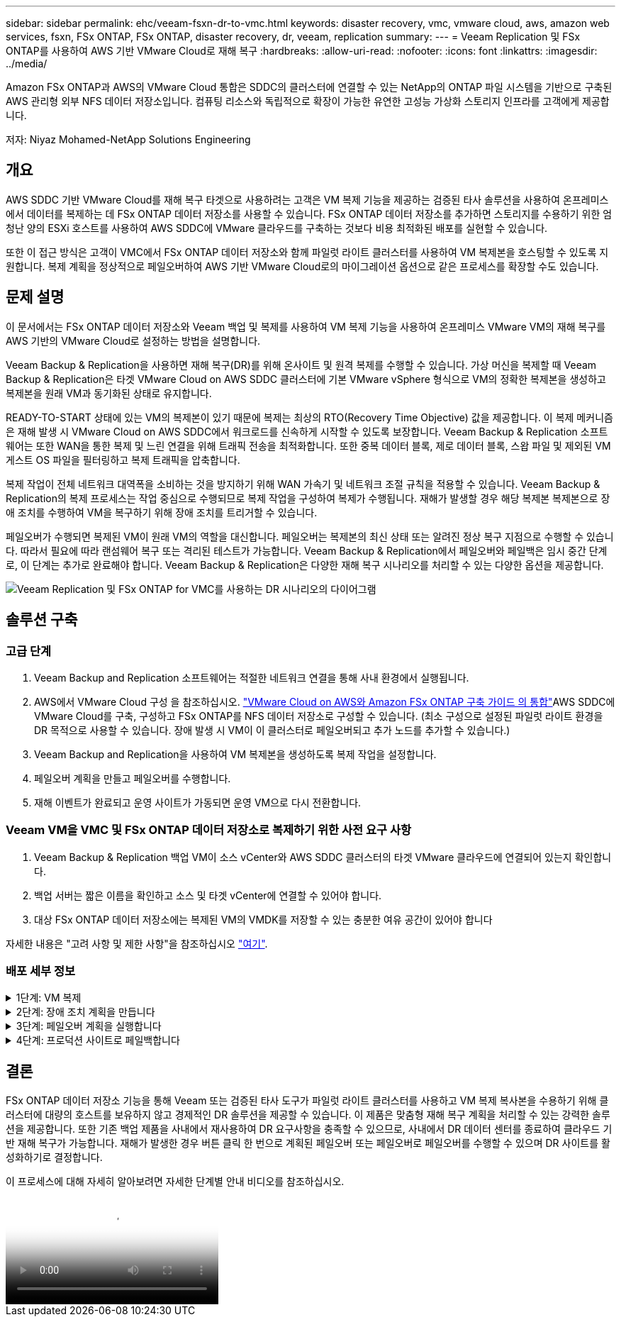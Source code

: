 ---
sidebar: sidebar 
permalink: ehc/veeam-fsxn-dr-to-vmc.html 
keywords: disaster recovery, vmc, vmware cloud, aws, amazon web services, fsxn, FSx ONTAP, FSx ONTAP, disaster recovery, dr, veeam, replication 
summary:  
---
= Veeam Replication 및 FSx ONTAP를 사용하여 AWS 기반 VMware Cloud로 재해 복구
:hardbreaks:
:allow-uri-read: 
:nofooter: 
:icons: font
:linkattrs: 
:imagesdir: ../media/


[role="lead"]
Amazon FSx ONTAP과 AWS의 VMware Cloud 통합은 SDDC의 클러스터에 연결할 수 있는 NetApp의 ONTAP 파일 시스템을 기반으로 구축된 AWS 관리형 외부 NFS 데이터 저장소입니다. 컴퓨팅 리소스와 독립적으로 확장이 가능한 유연한 고성능 가상화 스토리지 인프라를 고객에게 제공합니다.

저자: Niyaz Mohamed-NetApp Solutions Engineering



== 개요

AWS SDDC 기반 VMware Cloud를 재해 복구 타겟으로 사용하려는 고객은 VM 복제 기능을 제공하는 검증된 타사 솔루션을 사용하여 온프레미스에서 데이터를 복제하는 데 FSx ONTAP 데이터 저장소를 사용할 수 있습니다. FSx ONTAP 데이터 저장소를 추가하면 스토리지를 수용하기 위한 엄청난 양의 ESXi 호스트를 사용하여 AWS SDDC에 VMware 클라우드를 구축하는 것보다 비용 최적화된 배포를 실현할 수 있습니다.

또한 이 접근 방식은 고객이 VMC에서 FSx ONTAP 데이터 저장소와 함께 파일럿 라이트 클러스터를 사용하여 VM 복제본을 호스팅할 수 있도록 지원합니다. 복제 계획을 정상적으로 페일오버하여 AWS 기반 VMware Cloud로의 마이그레이션 옵션으로 같은 프로세스를 확장할 수도 있습니다.



== 문제 설명

이 문서에서는 FSx ONTAP 데이터 저장소와 Veeam 백업 및 복제를 사용하여 VM 복제 기능을 사용하여 온프레미스 VMware VM의 재해 복구를 AWS 기반의 VMware Cloud로 설정하는 방법을 설명합니다.

Veeam Backup & Replication을 사용하면 재해 복구(DR)를 위해 온사이트 및 원격 복제를 수행할 수 있습니다. 가상 머신을 복제할 때 Veeam Backup & Replication은 타겟 VMware Cloud on AWS SDDC 클러스터에 기본 VMware vSphere 형식으로 VM의 정확한 복제본을 생성하고 복제본을 원래 VM과 동기화된 상태로 유지합니다.

READY-TO-START 상태에 있는 VM의 복제본이 있기 때문에 복제는 최상의 RTO(Recovery Time Objective) 값을 제공합니다.  이 복제 메커니즘은 재해 발생 시 VMware Cloud on AWS SDDC에서 워크로드를 신속하게 시작할 수 있도록 보장합니다. Veeam Backup & Replication 소프트웨어는 또한 WAN을 통한 복제 및 느린 연결을 위해 트래픽 전송을 최적화합니다. 또한 중복 데이터 블록, 제로 데이터 블록, 스왑 파일 및 제외된 VM 게스트 OS 파일을 필터링하고 복제 트래픽을 압축합니다.

복제 작업이 전체 네트워크 대역폭을 소비하는 것을 방지하기 위해 WAN 가속기 및 네트워크 조절 규칙을 적용할 수 있습니다. Veeam Backup & Replication의 복제 프로세스는 작업 중심으로 수행되므로 복제 작업을 구성하여 복제가 수행됩니다. 재해가 발생할 경우 해당 복제본 복제본으로 장애 조치를 수행하여 VM을 복구하기 위해 장애 조치를 트리거할 수 있습니다.

페일오버가 수행되면 복제된 VM이 원래 VM의 역할을 대신합니다. 페일오버는 복제본의 최신 상태 또는 알려진 정상 복구 지점으로 수행할 수 있습니다. 따라서 필요에 따라 랜섬웨어 복구 또는 격리된 테스트가 가능합니다. Veeam Backup & Replication에서 페일오버와 페일백은 임시 중간 단계로, 이 단계는 추가로 완료해야 합니다. Veeam Backup & Replication은 다양한 재해 복구 시나리오를 처리할 수 있는 다양한 옵션을 제공합니다.

image:dr-veeam-fsx-image1.png["Veeam Replication 및 FSx ONTAP for VMC를 사용하는 DR 시나리오의 다이어그램"]



== 솔루션 구축



=== 고급 단계

. Veeam Backup and Replication 소프트웨어는 적절한 네트워크 연결을 통해 사내 환경에서 실행됩니다.
. AWS에서 VMware Cloud 구성 을 참조하십시오. link:https://vmc.techzone.vmware.com/fsx-guide["VMware Cloud on AWS와 Amazon FSx ONTAP 구축 가이드 의 통합"]AWS SDDC에 VMware Cloud를 구축, 구성하고 FSx ONTAP를 NFS 데이터 저장소로 구성할 수 있습니다. (최소 구성으로 설정된 파일럿 라이트 환경을 DR 목적으로 사용할 수 있습니다. 장애 발생 시 VM이 이 클러스터로 페일오버되고 추가 노드를 추가할 수 있습니다.)
. Veeam Backup and Replication을 사용하여 VM 복제본을 생성하도록 복제 작업을 설정합니다.
. 페일오버 계획을 만들고 페일오버를 수행합니다.
. 재해 이벤트가 완료되고 운영 사이트가 가동되면 운영 VM으로 다시 전환합니다.




=== Veeam VM을 VMC 및 FSx ONTAP 데이터 저장소로 복제하기 위한 사전 요구 사항

. Veeam Backup & Replication 백업 VM이 소스 vCenter와 AWS SDDC 클러스터의 타겟 VMware 클라우드에 연결되어 있는지 확인합니다.
. 백업 서버는 짧은 이름을 확인하고 소스 및 타겟 vCenter에 연결할 수 있어야 합니다.
. 대상 FSx ONTAP 데이터 저장소에는 복제된 VM의 VMDK를 저장할 수 있는 충분한 여유 공간이 있어야 합니다


자세한 내용은 "고려 사항 및 제한 사항"을 참조하십시오 link:https://helpcenter.veeam.com/docs/backup/vsphere/replica_limitations.html?ver=120["여기"].



=== 배포 세부 정보

.1단계: VM 복제
[%collapsible]
====
Veeam Backup & Replication은 VMware vSphere 스냅샷 기능을 활용하며, 복제하는 동안 Veeam Backup & Replication은 VMware vSphere에 VM 스냅샷을 생성하도록 요청합니다. VM 스냅샷은 가상 디스크, 시스템 상태, 구성 등을 포함하는 VM의 시점 복제본입니다. Veeam Backup & Replication은 이 스냅샷을 복제용 데이터 소스로 사용합니다.

VM을 복제하려면 다음 단계를 수행하십시오.

. Veeam Backup & Replication Console을 엽니다.
. 홈 보기에서 복제 작업 > 가상 머신 > VMware vSphere 를 선택합니다.
. 작업 이름을 지정하고 해당 고급 제어 확인란을 선택합니다. 다음 을 클릭합니다.
+
** 온-프레미스와 AWS 간의 접속 대역폭이 제한된 경우 복제 시드 확인란을 선택합니다.
** VMware Cloud on AWS SDDC의 세그먼트가 사내 사이트 네트워크의 세그먼트와 일치하지 않으면 Network remapping (다른 네트워크를 가진 AWS VMC 사이트의 경우) 확인란을 선택합니다.
** 온프레미스 운영 사이트의 IP 주소 지정 체계가 AWS VMC 사이트의 체계와 다른 경우 복제 Re-IP(IP 주소 지정 체계가 다른 DR 사이트의 경우) 확인란을 선택합니다.
+
image:dr-veeam-fsx-image2.png["입력/출력 대화 상자 또는 작성된 내용을 표시하는 그림"]



. AWS SDDC 기반 VMware Cloud에 연결된 FSx ONTAP 데이터 저장소에 복제해야 하는 VM을 * 가상 머신 * 단계에서 선택합니다. vSAN에 가상 머신을 배치하여 사용 가능한 vSAN 데이터스토어 용량을 채울 수 있습니다. 파일럿 라이트 클러스터에서는 3노드 클러스터의 가용 용량이 제한됩니다. 나머지 데이터를 FSx ONTAP 데이터 저장소에 복제할 수 있습니다. Add * 를 클릭한 다음 * Add Object * 창에서 필요한 VM 또는 VM 컨테이너를 선택하고 * Add * 를 클릭합니다. 다음 * 을 클릭합니다.
+
image:dr-veeam-fsx-image3.png["입력/출력 대화 상자 또는 작성된 내용을 표시하는 그림"]

. 그런 다음 대상을 AWS SDDC 클러스터/호스트의 VMware Cloud 및 적절한 리소스 풀, VM 폴더 및 VM 복제본용 FSx ONTAP 데이터 저장소로 선택합니다. 그런 다음 * 다음 * 을 클릭합니다.
+
image:dr-veeam-fsx-image4.png["입력/출력 대화 상자 또는 작성된 내용을 표시하는 그림"]

. 다음 단계에서는 필요에 따라 소스 및 대상 가상 네트워크 간의 매핑을 생성합니다.
+
image:dr-veeam-fsx-image5.png["입력/출력 대화 상자 또는 작성된 내용을 표시하는 그림"]

. 작업 설정 * 단계에서 VM 복제본, 보존 정책 등에 대한 메타데이터를 저장할 백업 리포지토리를 지정합니다.
. 데이터 전송 * 단계에서 * 원본 * 및 * 대상 * 프록시 서버를 업데이트하고 * 자동 * 선택(기본값)을 그대로 두고 * 직접 * 옵션을 선택한 후 * 다음 * 을 클릭합니다.
. Guest Processing * 단계에서 필요에 따라 * Enable application-aware processing * 옵션을 선택합니다. 다음 * 을 클릭합니다.
+
image:dr-veeam-fsx-image6.png["입력/출력 대화 상자 또는 작성된 내용을 표시하는 그림"]

. 정기적으로 실행할 복제 작업을 실행할 복제 스케줄을 선택합니다.
. 마법사의 * Summary * 단계에서 복제 작업의 세부 정보를 검토합니다. 마법사를 닫은 후 바로 작업을 시작하려면 * 마침을 클릭하면 작업 실행 * 확인란을 선택하고, 그렇지 않으면 확인란을 선택하지 않은 상태로 둡니다. 그런 다음 * 마침 * 을 클릭하여 마법사를 닫습니다.
+
image:dr-veeam-fsx-image7.png["입력/출력 대화 상자 또는 작성된 내용을 표시하는 그림"]



복제 작업이 시작되면 접미사가 지정된 VM이 대상 VMC SDDC 클러스터/호스트에 채워집니다.

image:dr-veeam-fsx-image8.png["입력/출력 대화 상자 또는 작성된 내용을 표시하는 그림"]

Veeam 복제에 대한 자세한 내용은 을 참조하십시오 link:https://helpcenter.veeam.com/docs/backup/vsphere/replication_process.html?ver=120["복제 작동 방법"].

====
.2단계: 장애 조치 계획을 만듭니다
[%collapsible]
====
초기 복제 또는 시드가 완료되면 페일오버 계획을 생성합니다. 페일오버 계획은 종속 VM에 대해 하나씩 또는 그룹으로 자동 페일오버를 수행하는 데 도움이 됩니다. 페일오버 계획은 부팅 지연을 포함하여 VM이 처리되는 순서에 대한 청사진입니다. 또한 페일오버 계획은 중요한 종속 VM이 이미 실행 중인지 확인하는 데 도움이 됩니다.

계획을 생성하려면 Replicas라는 새 하위 섹션으로 이동하고 Failover Plan을 선택합니다. 적절한 VM을 선택합니다. Veeam Backup & Replication은 이 시점에 가장 가까운 복원 지점을 찾아 VM 복제를 시작하는 데 사용합니다.


NOTE: 초기 복제가 완료되고 VM 복제본이 준비 상태가 된 후에만 페일오버 계획을 추가할 수 있습니다.


NOTE: 페일오버 계획을 실행할 때 동시에 시작할 수 있는 최대 VM 수는 10개입니다.


NOTE: 페일오버 프로세스 중에는 소스 VM의 전원이 꺼지지 않습니다.

장애 조치 계획 * 을 만들려면 다음을 수행합니다.

. 홈 보기에서 * 페일오버 계획 > VMware vSphere * 를 선택합니다.
. 그런 다음 계획에 이름과 설명을 입력합니다. 필요에 따라 사전 및 사후 페일오버 스크립트를 추가할 수 있습니다. 예를 들어 복제된 VM을 시작하기 전에 VM을 종료하는 스크립트를 실행합니다.
+
image:dr-veeam-fsx-image9.png["입력/출력 대화 상자 또는 작성된 내용을 표시하는 그림"]

. VM을 계획에 추가하고 애플리케이션 종속성을 충족하도록 VM 부팅 순서 및 부팅 지연을 수정합니다.
+
image:dr-veeam-fsx-image10.png["입력/출력 대화 상자 또는 작성된 내용을 표시하는 그림"]



복제 작업 생성에 대한 자세한 내용은 을 참조하십시오 link:https://helpcenter.veeam.com/docs/backup/vsphere/replica_job.html?ver=120["복제 작업을 생성하는 중입니다"].

====
.3단계: 페일오버 계획을 실행합니다
[%collapsible]
====
페일오버 중에 프로덕션 사이트의 소스 VM이 재해 복구 사이트의 해당 복제본으로 전환됩니다. 페일오버 프로세스의 일부로 Veeam Backup & Replication은 VM 복제본을 필요한 복구 지점으로 복구하고 소스 VM의 모든 입출력 작업을 해당 복제본으로 이동합니다. 복제본은 재해 발생 시에만 사용할 수 있으며 DR 드릴을 시뮬레이션하는 데도 사용할 수 있습니다. 페일오버 시뮬레이션 중에는 소스 VM이 계속 실행 중입니다. 필요한 모든 테스트가 수행되면 페일오버를 취소하고 정상 작업으로 돌아갈 수 있습니다.


NOTE: DR 훈련 중에 IP 충돌을 피하기 위해 네트워크 분할이 제대로 수행되었는지 확인하십시오.

장애 조치 계획을 시작하려면 * 장애 조치 계획 * 탭을 클릭하고 장애 조치 계획을 마우스 오른쪽 버튼으로 클릭합니다. 시작 * 을 선택합니다. 이렇게 하면 VM 복제본의 최신 복구 지점을 사용하여 장애 조치가 수행됩니다. VM 복제본의 특정 복원 지점으로 페일오버하려면 * 시작 * 을 선택합니다.

image:dr-veeam-fsx-image11.png["입력/출력 대화 상자 또는 작성된 내용을 표시하는 그림"]

image:dr-veeam-fsx-image12.png["입력/출력 대화 상자 또는 작성된 내용을 표시하는 그림"]

VM 복제본의 상태가 Ready에서 Failover로 변경되고 VM은 대상 VMware Cloud on AWS SDDC 클러스터/호스트에서 시작됩니다.

image:dr-veeam-fsx-image13.png["입력/출력 대화 상자 또는 작성된 내용을 표시하는 그림"]

페일오버가 완료되면 VM의 상태가 "페일오버"로 변경됩니다.

image:dr-veeam-fsx-image14.png["입력/출력 대화 상자 또는 작성된 내용을 표시하는 그림"]


NOTE: Veeam Backup & Replication은 소스 VM의 복제본이 준비 상태로 돌아갈 때까지 소스 VM에 대한 모든 복제 작업을 중지합니다.

페일오버 계획에 대한 자세한 내용은 을 참조하십시오 link:https://helpcenter.veeam.com/docs/backup/vsphere/failover_plan.html?ver=120["페일오버 계획"].

====
.4단계: 프로덕션 사이트로 페일백합니다
[%collapsible]
====
장애 조치 계획이 실행 중인 경우 중간 단계로 간주되며 요구 사항에 따라 확정되어야 합니다. 다음과 같은 옵션이 있습니다.

* * Failback to Production * - 원래 VM으로 다시 전환하고 VM 복제본이 실행되는 동안 발생한 모든 변경 사항을 원래 VM으로 전송합니다.



NOTE: 페일백을 수행하면 변경 내용이 전송되지만 게시되지는 않습니다. 원래 VM이 예상대로 작동하지 않는 경우 * 페일백 커밋 * (원래 VM이 예상대로 작동하는 것으로 확인된 경우) 또는 * 페일백 실행 취소 * 를 선택하여 VM 복제본으로 돌아갑니다.

* * 장애 조치 실행 취소 * - 원래 VM으로 다시 전환하고 실행 중에 VM 복제본의 모든 변경 사항을 취소합니다.
* * 영구 장애 조치 * - 원래 VM에서 VM 복제본으로 영구적으로 전환하고 이 복제본을 원래 VM으로 사용합니다.


이 데모에서는 Failback to Production을 선택했습니다. 마법사의 대상 단계에서 원래 VM으로 페일백이 선택되었고 "복원 후 VM 전원 켜기" 확인란이 활성화되었습니다.

image:dr-veeam-fsx-image15.png["입력/출력 대화 상자 또는 작성된 내용을 표시하는 그림"]

image:dr-veeam-fsx-image16.png["입력/출력 대화 상자 또는 작성된 내용을 표시하는 그림"]

페일백 커밋은 페일백 작업을 완료하는 방법 중 하나입니다. 페일백이 커밋되면 장애가 발생한 VM(운영 VM)에 전송된 변경 사항이 예상대로 작동하는지 확인합니다. 커밋 작업 후에 Veeam Backup & Replication은 운영 VM에 대한 복제 작업을 재개합니다.

페일백 프로세스에 대한 자세한 내용은 의 Veeam 문서를 참조하십시오 link:https://helpcenter.veeam.com/docs/backup/vsphere/failover_failback.html?ver=120["복제를 위한 페일오버 및 페일백"].

image:dr-veeam-fsx-image17.png["입력/출력 대화 상자 또는 작성된 내용을 표시하는 그림"]

image:dr-veeam-fsx-image18.png["입력/출력 대화 상자 또는 작성된 내용을 표시하는 그림"]

운영 환경으로 페일백이 성공한 후 VM이 모두 원래 운영 사이트로 복구됩니다.

image:dr-veeam-fsx-image19.png["입력/출력 대화 상자 또는 작성된 내용을 표시하는 그림"]

====


== 결론

FSx ONTAP 데이터 저장소 기능을 통해 Veeam 또는 검증된 타사 도구가 파일럿 라이트 클러스터를 사용하고 VM 복제 복사본을 수용하기 위해 클러스터에 대량의 호스트를 보유하지 않고 경제적인 DR 솔루션을 제공할 수 있습니다. 이 제품은 맞춤형 재해 복구 계획을 처리할 수 있는 강력한 솔루션을 제공합니다. 또한 기존 백업 제품을 사내에서 재사용하여 DR 요구사항을 충족할 수 있으므로, 사내에서 DR 데이터 센터를 종료하여 클라우드 기반 재해 복구가 가능합니다. 재해가 발생한 경우 버튼 클릭 한 번으로 계획된 페일오버 또는 페일오버로 페일오버를 수행할 수 있으며 DR 사이트를 활성화하기로 결정합니다.

이 프로세스에 대해 자세히 알아보려면 자세한 단계별 안내 비디오를 참조하십시오.

video::15fed205-8614-4ef7-b2d0-b061015e925a[panopto,width=Video walkthrough of the solution]